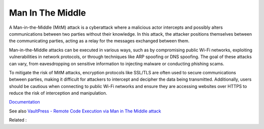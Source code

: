 .. _man-in-the-middle:

Man In The Middle
-----------------

A Man-in-the-Middle (MitM) attack is a cyberattack where a malicious actor intercepts and possibly alters communications between two parties without their knowledge. In this attack, the attacker positions themselves between the communicating parties, acting as a relay for the messages exchanged between them.

Man-in-the-Middle attacks can be executed in various ways, such as by compromising public Wi-Fi networks, exploiting vulnerabilities in network protocols, or through techniques like ARP spoofing or DNS spoofing. The goal of these attacks can vary, from eavesdropping on sensitive information to injecting malware or conducting phishing scams.

To mitigate the risk of MitM attacks, encryption protocols like SSL/TLS are often used to secure communications between parties, making it difficult for attackers to intercept and decipher the data being transmitted. Additionally, users should be cautious when connecting to public Wi-Fi networks and ensure they are accessing websites over HTTPS to reduce the risk of interception and manipulation.

`Documentation <https://en.wikipedia.org/wiki/Man-in-the-middle_attack>`__

See also `VaultPress - Remote Code Execution via Man in The Middle attack <https://www.securify.nl/en/advisory/vaultpress-remote-code-execution-via-man-in-the-middle-attack/>`_

Related : 
